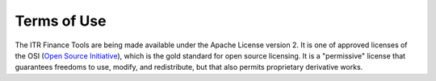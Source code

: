 ********************
Terms of Use
********************

The ITR Finance Tools are being made available under the Apache License version 2.  It is one of approved licenses of the OSI (`Open Source Initiative <https://opensource.org/licenses>`__), which is the gold standard for open source licensing.  It is a "permissive" license that guarantees freedoms to use, modify, and redistribute, but that also permits proprietary derivative works.
